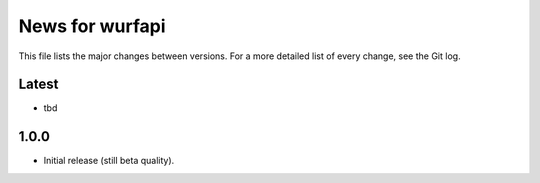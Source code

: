 News for wurfapi
=================

This file lists the major changes between versions. For a more detailed list
of every change, see the Git log.

Latest
------
* tbd

1.0.0
-----
* Initial release (still beta quality).

